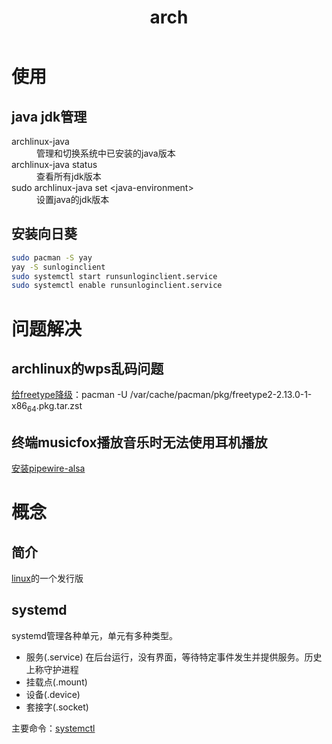 :PROPERTIES:
:ID:       29a2fc5a-1db6-4a13-a5cd-397e587c21ec
:END:
#+title: arch
#+LAST_MODIFIED: 2025-02-22 20:38:23

* 使用
** java jdk管理
- archlinux-java :: 管理和切换系统中已安装的java版本
- archlinux-java status :: 查看所有jdk版本
- sudo archlinux-java set <java-environment> :: 设置java的jdk版本
** 安装向日葵
#+begin_src bash
sudo pacman -S yay
yay -S sunloginclient
sudo systemctl start runsunloginclient.service
sudo systemctl enable runsunloginclient.service
#+end_src

* 问题解决
** archlinux的wps乱码问题
[[https://bbs.archlinux.org/viewtopic.php?id=288562][给freetype降级]]：pacman -U /var/cache/pacman/pkg/freetype2-2.13.0-1-x86_64.pkg.tar.zst
** 终端musicfox播放音乐时无法使用耳机播放
[[https://github.com/go-musicfox/go-musicfox/issues/348][安装pipewire-alsa]]

* 概念
** 简介
[[id:ec7aef91-2628-4ba9-b300-16652314877f][linux]]的一个发行版
** systemd
systemd管理各种单元，单元有多种类型。
- 服务(.service)
  在后台运行，没有界面，等待特定事件发生并提供服务。历史上称守护进程
- 挂载点(.mount)
- 设备(.device)
- 套接字(.socket)
主要命令：[[id:5a19e8de-05ec-4bae-bf70-54b24b63c412][systemctl]]

